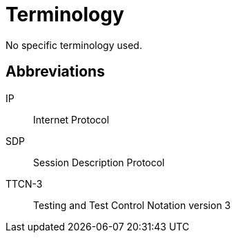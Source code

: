 = Terminology

No specific terminology used.

== Abbreviations

IP:: Internet Protocol

SDP:: Session Description Protocol

TTCN-3:: Testing and Test Control Notation version 3
